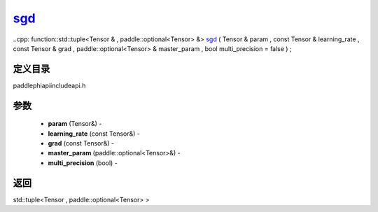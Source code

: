 .. _cn_api_paddle_experimental_sgd_:

sgd_
-------------------------------

..cpp: function::std::tuple<Tensor & , paddle::optional<Tensor> &> sgd_ ( Tensor & param , const Tensor & learning_rate , const Tensor & grad , paddle::optional<Tensor> & master_param , bool multi_precision = false ) ;

定义目录
:::::::::::::::::::::
paddle\phi\api\include\api.h

参数
:::::::::::::::::::::
	- **param** (Tensor&) - 
	- **learning_rate** (const Tensor&) - 
	- **grad** (const Tensor&) - 
	- **master_param** (paddle::optional<Tensor>&) - 
	- **multi_precision** (bool) - 



返回
:::::::::::::::::::::
std::tuple<Tensor , paddle::optional<Tensor> >
